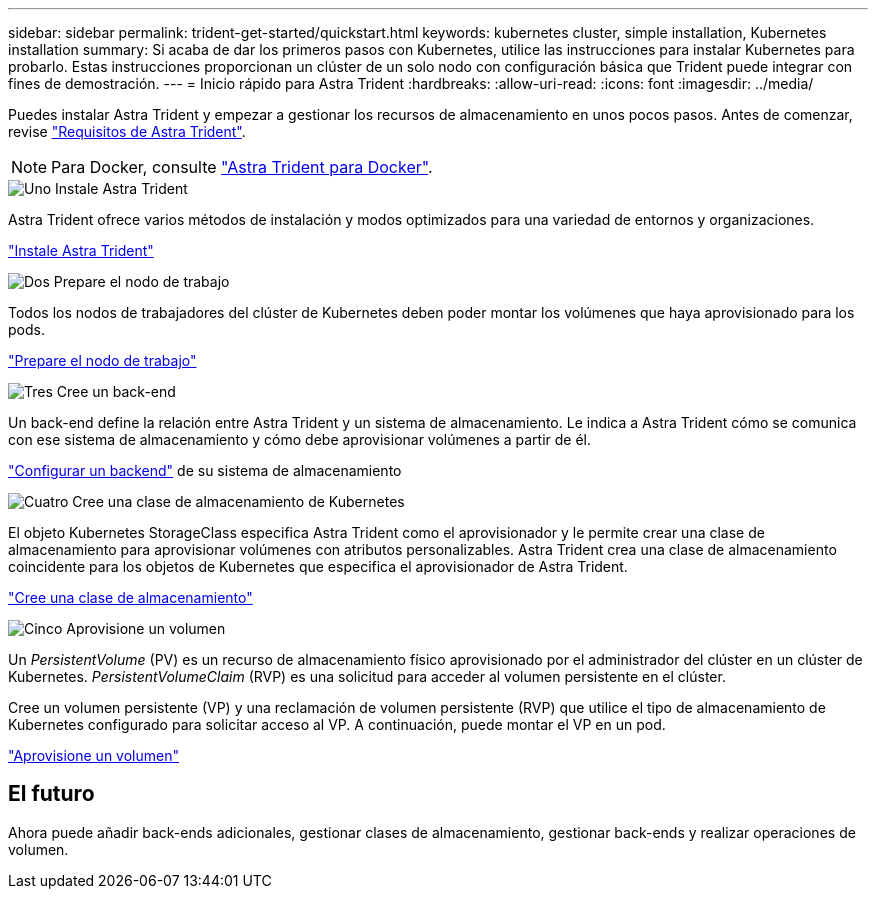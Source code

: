 ---
sidebar: sidebar 
permalink: trident-get-started/quickstart.html 
keywords: kubernetes cluster, simple installation, Kubernetes installation 
summary: Si acaba de dar los primeros pasos con Kubernetes, utilice las instrucciones para instalar Kubernetes para probarlo. Estas instrucciones proporcionan un clúster de un solo nodo con configuración básica que Trident puede integrar con fines de demostración. 
---
= Inicio rápido para Astra Trident
:hardbreaks:
:allow-uri-read: 
:icons: font
:imagesdir: ../media/


[role="lead"]
Puedes instalar Astra Trident y empezar a gestionar los recursos de almacenamiento en unos pocos pasos. Antes de comenzar, revise link:requirements.html["Requisitos de Astra Trident"].


NOTE: Para Docker, consulte link:../trident-docker/deploy-docker.html["Astra Trident para Docker"].

.image:https://raw.githubusercontent.com/NetAppDocs/common/main/media/number-1.png["Uno"] Instale Astra Trident
[role="quick-margin-para"]
Astra Trident ofrece varios métodos de instalación y modos optimizados para una variedad de entornos y organizaciones.

[role="quick-margin-para"]
link:../trident-get-started/kubernetes-deploy.html["Instale Astra Trident"]

.image:https://raw.githubusercontent.com/NetAppDocs/common/main/media/number-2.png["Dos"] Prepare el nodo de trabajo
[role="quick-margin-para"]
Todos los nodos de trabajadores del clúster de Kubernetes deben poder montar los volúmenes que haya aprovisionado para los pods.

[role="quick-margin-para"]
link:../trident-use/worker-node-prep.html["Prepare el nodo de trabajo"]

.image:https://raw.githubusercontent.com/NetAppDocs/common/main/media/number-3.png["Tres"] Cree un back-end
[role="quick-margin-para"]
Un back-end define la relación entre Astra Trident y un sistema de almacenamiento. Le indica a Astra Trident cómo se comunica con ese sistema de almacenamiento y cómo debe aprovisionar volúmenes a partir de él.

[role="quick-margin-para"]
link:../trident-use/backends.html["Configurar un backend"] de su sistema de almacenamiento

.image:https://raw.githubusercontent.com/NetAppDocs/common/main/media/number-4.png["Cuatro"] Cree una clase de almacenamiento de Kubernetes
[role="quick-margin-para"]
El objeto Kubernetes StorageClass especifica Astra Trident como el aprovisionador y le permite crear una clase de almacenamiento para aprovisionar volúmenes con atributos personalizables. Astra Trident crea una clase de almacenamiento coincidente para los objetos de Kubernetes que especifica el aprovisionador de Astra Trident.

[role="quick-margin-para"]
link:../trident-use/create-stor-class.html["Cree una clase de almacenamiento"]

.image:https://raw.githubusercontent.com/NetAppDocs/common/main/media/number-5.png["Cinco"] Aprovisione un volumen
[role="quick-margin-para"]
Un _PersistentVolume_ (PV) es un recurso de almacenamiento físico aprovisionado por el administrador del clúster en un clúster de Kubernetes. _PersistentVolumeClaim_ (RVP) es una solicitud para acceder al volumen persistente en el clúster.

[role="quick-margin-para"]
Cree un volumen persistente (VP) y una reclamación de volumen persistente (RVP) que utilice el tipo de almacenamiento de Kubernetes configurado para solicitar acceso al VP. A continuación, puede montar el VP en un pod.

[role="quick-margin-para"]
link:../trident-use/vol-provision.html["Aprovisione un volumen"]



== El futuro

Ahora puede añadir back-ends adicionales, gestionar clases de almacenamiento, gestionar back-ends y realizar operaciones de volumen.
